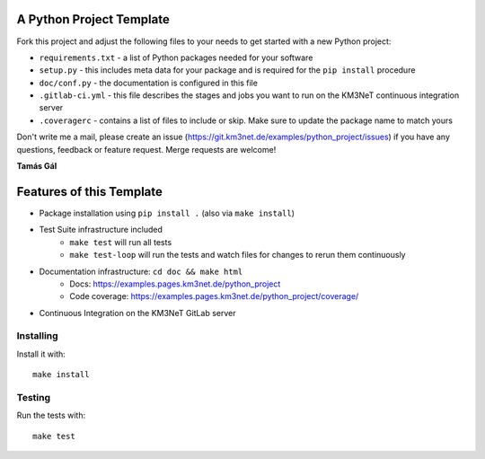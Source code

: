 A Python Project Template
=========================

Fork this project and adjust the following files to your needs to get started
with a new Python project:

- ``requirements.txt`` - a list of Python packages needed for your software
- ``setup.py`` - this includes meta data for your package and is required
  for the ``pip install`` procedure
- ``doc/conf.py`` - the documentation is configured in this file
- ``.gitlab-ci.yml`` - this file describes the stages and jobs you want to
  run on the KM3NeT continuous integration server
- ``.coveragerc`` - contains a list of files to include or skip. Make sure
  to update the package name to match yours

Don't write me a mail, please create an issue
(https://git.km3net.de/examples/python_project/issues) if you have any
questions, feedback or feature request. Merge requests are welcome!

**Tamás Gál**

Features of this Template
=========================

- Package installation using ``pip install .`` (also via ``make install``)
- Test Suite infrastructure included
    - ``make test`` will run all tests
    - ``make test-loop`` will run the tests and watch files for changes to rerun
      them continuously
- Documentation infrastructure: ``cd doc && make html``
    - Docs: https://examples.pages.km3net.de/python_project
    - Code coverage: https://examples.pages.km3net.de/python_project/coverage/
- Continuous Integration on the KM3NeT GitLab server

Installing
----------

Install it with::

    make install

Testing
-------

Run the tests with::

    make test
